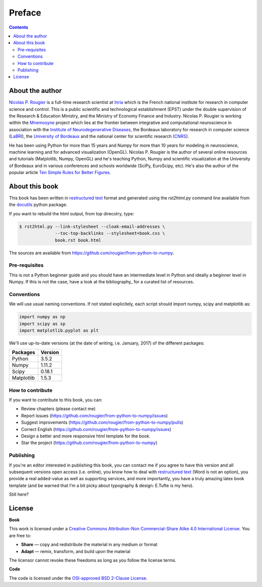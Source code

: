 Preface
===============================================================================

.. contents:: **Contents**
   :local:


About the author
----------------

`Nicolas P. Rougier`_ is a full-time research scientist at Inria_ which is the
French national institute for research in computer science and control. This is
a public scientific and technological establishment (EPST) under the double
supervision of the Research & Education Ministry, and the Ministry of Economy
Finance and Industry. Nicolas P. Rougier is working within the Mnemosyne_
project which lies at the frontier between integrative and computational
neuroscience in association with the `Institute of Neurodegenerative
Diseases`_, the Bordeaux laboratory for research in computer science
(LaBRI_), the `University of Bordeaux`_ and the national center for scientific
research (CNRS_).
  
He has been using Python for more than 15 years and Numpy for more than 10
years for modeling in neuroscience, machine learning and for advanced
visualization (OpenGL). Nicolas P. Rougier is the author of several online
resources and tutorials (Matplotlib, Numpy, OpenGL) and he's teaching Python,
Numpy and scientific visualization at the University of Bordeaux and in various
conferences and schools worldwide (SciPy, EuroScipy, etc). He's also the author
of the popular article `Ten Simple Rules for Better Figures`_.


About this book
---------------

This book has been written in |ReST|_ format and generated using the
`rst2html.py` command line available from the docutils_ python package.

If you want to rebuild the html output, from top direcotry, type:

.. code-block::

   $ rst2html.py --link-stylesheet --cloak-email-addresses \
                 --toc-top-backlinks --stylesheet=book.css \
                 book.rst book.html

The sources are available from https://github.com/rougier/from-python-to-numpy.
                   
.. |ReST| replace:: restructured text
.. _ReST: http://docutils.sourceforge.net/rst.html
.. _docutils: http://docutils.sourceforge.net/


Pre-requisites
++++++++++++++

This is not a Python beginner guide and you should have an intermediate level in
Python and ideally a beginner level in Numpy. If this is not the case, have
a look at the bibliography_ for a curated list of resources.


Conventions
+++++++++++

We will use usual naming conventions. If not stated explicitely, each script
should import numpy, scipy and matplotlib as:

.. code-block:: python
   
   import numpy as np
   import scipy as sp
   import matplotlib.pyplot as plt


We'll use up-to-date versions (at the date of writing, i.e. January, 2017) of the
different packages:

=========== =========
Packages    Version
=========== =========
Python      3.5.2
----------- ---------
Numpy       1.11.2
----------- ---------
Scipy       0.18.1
----------- ---------
Matplotlib  1.5.3
=========== =========

How to contribute
+++++++++++++++++

If you want to contribute to this book, you can:

* Review chapters (please contact me)
* Report issues (https://github.com/rougier/from-python-to-numpy/issues)
* Suggest improvements (https://github.com/rougier/from-python-to-numpy/pulls)
* Correct English (https://github.com/rougier/from-python-to-numpy/issues)
* Design a better and more responsive html template for the book.
* Star the project (https://github.com/rougier/from-python-to-numpy)

Publishing
++++++++++

If you're an editor interested in publishing this book, you can contact me if
you agree to have this version and all subsequent versions open access
(i.e. online), you know how to deal with `restructured text
<http://docutils.sourceforge.net/rst.html>`_ (Word is not an option), you
provide a real added-value as well as supporting services, and more
importantly, you have a truly amazing latex book template (and be warned that
I'm a bit picky about typography & design: E.Tufte is my hero).

Still here?


License
--------

**Book**

This work is licensed under a `Creative Commons Attribution-Non Commercial-Share
Alike 4.0 International License <https://creativecommons.org/licenses/by-nc-sa/4.0/>`_. You are free to:

* **Share** — copy and redistribute the material in any medium or format
* **Adapt** — remix, transform, and build upon the material

The licensor cannot revoke these freedoms as long as you follow the license terms.

**Code**

The code is licensed under the `OSI-approved BSD 2-Clause License
<LICENSE-code.txt>`_.


.. --- Links ------------------------------------------------------------------
.. _Nicolas P. Rougier:     http://www.labri.fr/perso/nrougier/
.. _Inria:                  http://www.inria.fr/en
.. _Mnemosyne:              http://www.inria.fr/en/teams/mnemosyne
.. _LaBRI:                  https://www.labri.fr/
.. _CNRS:                   http://www.cnrs.fr/index.php
.. _University of Bordeaux: http://www.u-bordeaux.com/
.. _Institute of Neurodegenerative Diseases:
      http://www.imn-bordeaux.org/en/
.. _Ten Simple Rules for Better Figures:
      http://dx.doi.org/10.1371/journal.pcbi.1003833
.. ----------------------------------------------------------------------------

